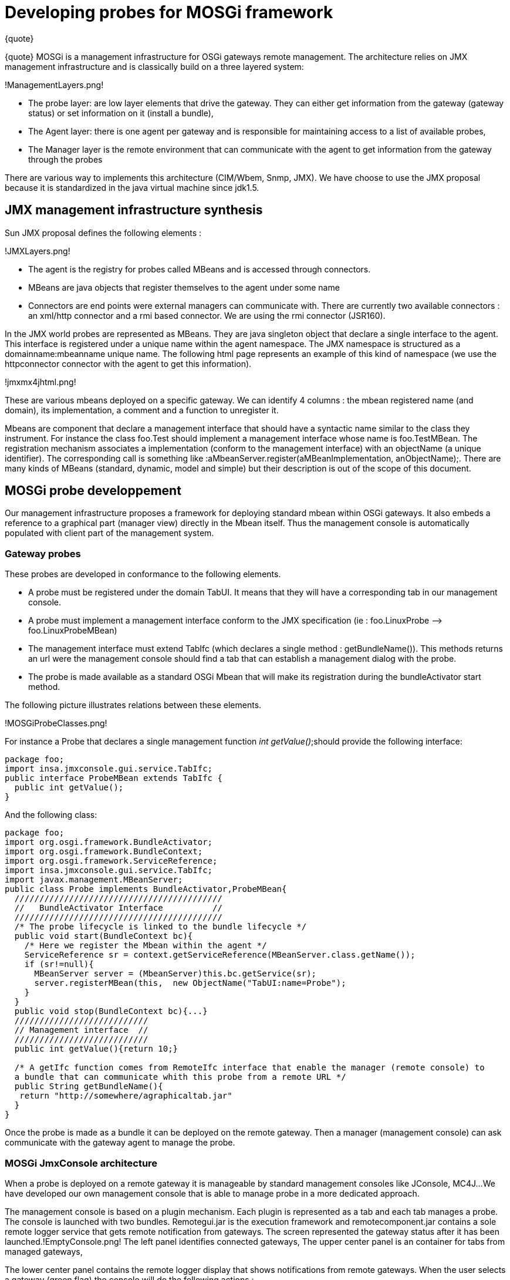 = Developing probes for MOSGi framework

\{quote}

\{quote} MOSGi is a management infrastructure for OSGi gateways remote management.
The architecture relies on JMX management infrastructure and is classically build on a three layered system:

!ManagementLayers.png!

* The probe layer: are low layer 	elements that drive the gateway.
They can either get information 	from the gateway (gateway status) or set information on it (install 	a bundle),
* The Agent layer: there is one 	agent per gateway and is responsible for maintaining access to a 	list of available probes,
* The Manager layer is the remote 	environment that can communicate with the agent to get information 	from the gateway through the probes

There are various way to implements this architecture (CIM/Wbem, Snmp, JMX).
We have choose to use the JMX proposal because it is standardized in the java virtual machine since jdk1.5.

== JMX management infrastructure synthesis

Sun JMX proposal defines the following elements :

!JMXLayers.png!

* The agent is the registry for 	probes called MBeans and is accessed through connectors.
* MBeans are java objects that 	register themselves to the agent under some name
* Connectors are end points were 	external managers can communicate with.
There are currently two 	available connectors : an xml/http connector and a rmi based 	connector.
We are using the rmi connector (JSR160).

In the JMX world probes are represented as MBeans.
They are java singleton object that declare a single interface to the agent.
This interface is registered under a unique name within the agent namespace.
The JMX namespace is structured as a domainname:mbeanname unique name.
The following html page represents an example of this kind of namespace (we use the httpconnector connector with the agent to get this information).

!jmxmx4jhtml.png!

These are various mbeans deployed on a specific gateway.
We can identify 4 columns : the mbean registered name (and domain), its implementation, a comment and a function to unregister it.

Mbeans are component that declare a management interface that should have a syntactic name similar to the class they instrument.
For instance the class foo.Test should implement a management interface whose name is foo.TestMBean.
The registration mechanism associates a implementation (conform to the management interface) with an objectName (a unique identifier).
The corresponding call is something like :aMbeanServer.register(aMBeanImplementation, anObjectName);.
There are many kinds of MBeans (standard, dynamic, model and simple) but their description is out of the scope of this document.

== MOSGi probe developpement

Our management infrastructure proposes a framework for deploying standard mbean within OSGi gateways.
It also embeds a reference to a graphical part (manager view) directly in the Mbean itself.
Thus the management console is automatically populated with client part of the management system.

=== Gateway probes

These probes are developed in conformance to the following elements.

* A probe must be registered under the domain TabUI.
It means 	that they will have a corresponding tab in our management console.
* A probe must implement a management interface conform to the 	JMX specification (ie : foo.LinuxProbe -\-> foo.LinuxProbeMBean)
* The management interface must extend TabIfc (which declares a 	single method : getBundleName()).
This methods returns an url were 	the management console should find a tab that can establish a 	management dialog with the probe.
* The probe is made available as a standard OSGi Mbean that 	will make its registration during the bundleActivator start method.

The following picture illustrates relations between these elements.

!MOSGiProbeClasses.png!

For instance a Probe that declares a single management function _int getValue()_;should provide the following interface:

 package foo;
 import insa.jmxconsole.gui.service.TabIfc;
 public interface ProbeMBean extends TabIfc {
   public int getValue();
 }

And the following class:

----
package foo;
import org.osgi.framework.BundleActivator;
import org.osgi.framework.BundleContext;
import org.osgi.framework.ServiceReference;
import insa.jmxconsole.gui.service.TabIfc;
import javax.management.MBeanServer;
public class Probe implements BundleActivator,ProbeMBean{
  //////////////////////////////////////////
  //   BundleActivator Interface          //
  //////////////////////////////////////////
  /* The probe lifecycle is linked to the bundle lifecycle */
  public void start(BundleContext bc){
    /* Here we register the Mbean within the agent */
    ServiceReference sr = context.getServiceReference(MBeanServer.class.getName());
    if (sr!=null){
      MBeanServer server = (MbeanServer)this.bc.getService(sr);
      server.registerMBean(this,  new ObjectName("TabUI:name=Probe");
    }
  }
  public void stop(BundleContext bc){...}
  ///////////////////////////
  // Management interface  //
  ///////////////////////////
  public int getValue(){return 10;}

  /* A getIfc function comes from RemoteIfc interface that enable the manager (remote console) to
  a bundle that can communicate whith this probe from a remote URL */
  public String getBundleName(){
   return "http://somewhere/agraphicaltab.jar"
  }
}
----

Once the probe is made as a bundle it can be deployed on the remote gateway.
Then a manager (management console) can ask communicate with the gateway agent to manage the probe.

=== MOSGi JmxConsole architecture

When a probe is deployed on a remote gateway it is manageable by standard management consoles like JConsole, MC4J...
We have developed our own management console that is able to manage probe in a more dedicated approach.

The management console is based on a plugin mechanism.
Each plugin is represented as a tab and each tab manages a probe.
The console is launched with two bundles.
Remotegui.jar is the execution framework and remotecomponent.jar contains a sole remote logger service that gets remote notification from gateways.
The screen represented the gateway status after it has been launched.!EmptyConsole.png!
The left panel identifies connected gateways, The upper center panel is an container for tabs from managed gateways,

The lower center panel contains the remote logger display that shows notifications from remote gateways.
When the user selects a gateway (green flag) the console will do the following actions :

. Ask all MBeans in the TabUI domain.
. For each of these MBean, get the URL of bundle that provides 	the tab.
This is done through the call to getBundleName( ) method in 	RemoteIfc interface.
. Install the bundle on the gateway

For instance if the user selects the green point he gets the following tabs.

!TabbedConsole.png!

4 probes have been deployed on the remote gateway and 4 graphical tabs have been installed.

=== Graphical tab integration

When developing a probe one shall provide a corresponding MOSGi tab.
It should follow these guidelines.

* It should be a bundle in order to be remotely installed on 	the console
* It should implement Plugin interface with is the jmxconsole 	container interface specification.

The plugin is mainly conform to the java beans specification development.
The jmxconsole acts as a bean container and each tab is a bean in this infrastructure.
This is the general architecture of a Tab class.!MOSGiConsoleTabClasses.png!

The plugin interface has the following structure:

 package insa.jmxconsole.gui.service;
 import java.awt.Component;
 import java.beans.PropertyChangeListener;
 public interface Plugin extends PropertyChangeListener{
   public String getName(); /* The name of the tab */
   public Component getGUI(); /* This is called by the container to get the graphical component */
   public void registerServicePlugin(); /* This is called by the framework when a new gateway is selected */
   public void unregisterServicePlugin();
   /* see before */
   public String pluginLocation(); /* This a unique identifier of the plugin */
     /* These are constants that enable communication between container and plugins. They are treated in the
   propertyChange function brought by the javabean API */
   public static final String NEW_NODE_SELECTED="newNodeSelected";
   public static final String NEW_NODE_READY="newNodeReady";
   public static final String NEW_NODE_CONNECTION="newNodeConnection";
   public static final String EMPTY_NODE="emptyNode";
   public static final String PLUGIN_ADDED="pluggin_added";
   public static final String PLUGIN_REMOVED="pluggin_removed";
 }

Implementation tabs are provided as open-source code.
You can find various implementation of this interface in felix repository in the _mosgi.managedelements.xxx.tab_ elements.

=== Function call sequence

The next figure presents a function call sequence when using MOSGi framework.
